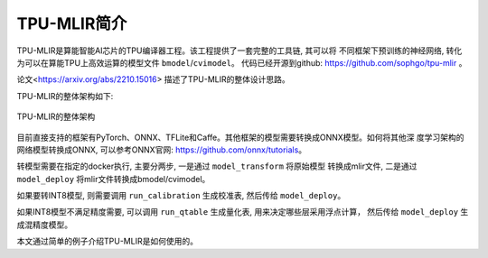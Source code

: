 TPU-MLIR简介
============

TPU-MLIR是算能智能AI芯片的TPU编译器工程。该工程提供了一套完整的工具链, 其可以将
不同框架下预训练的神经网络, 转化为可以在算能TPU上高效运算的模型文件 ``bmodel``/``cvimodel``。
代码已经开源到github: https://github.com/sophgo/tpu-mlir 。

论文<https://arxiv.org/abs/2210.15016> 描述了TPU-MLIR的整体设计思路。

TPU-MLIR的整体架构如下:

.. figure:: ../assets/framework.png
   :height: 9.5cm
   :align: center

   TPU-MLIR的整体架构


目前直接支持的框架有PyTorch、ONNX、TFLite和Caffe。其他框架的模型需要转换成ONNX模型。如何将其他深
度学习架构的网络模型转换成ONNX, 可以参考ONNX官网:
https://github.com/onnx/tutorials。

转模型需要在指定的docker执行, 主要分两步, 一是通过 ``model_transform`` 将原始模型
转换成mlir文件, 二是通过 ``model_deploy`` 将mlir文件转换成bmodel/cvimodel。

如果要转INT8模型, 则需要调用 ``run_calibration`` 生成校准表, 然后传给 ``model_deploy``。

如果INT8模型不满足精度需要, 可以调用 ``run_qtable`` 生成量化表, 用来决定哪些层采用浮点计算，
然后传给 ``model_deploy`` 生成混精度模型。

本文通过简单的例子介绍TPU-MLIR是如何使用的。
